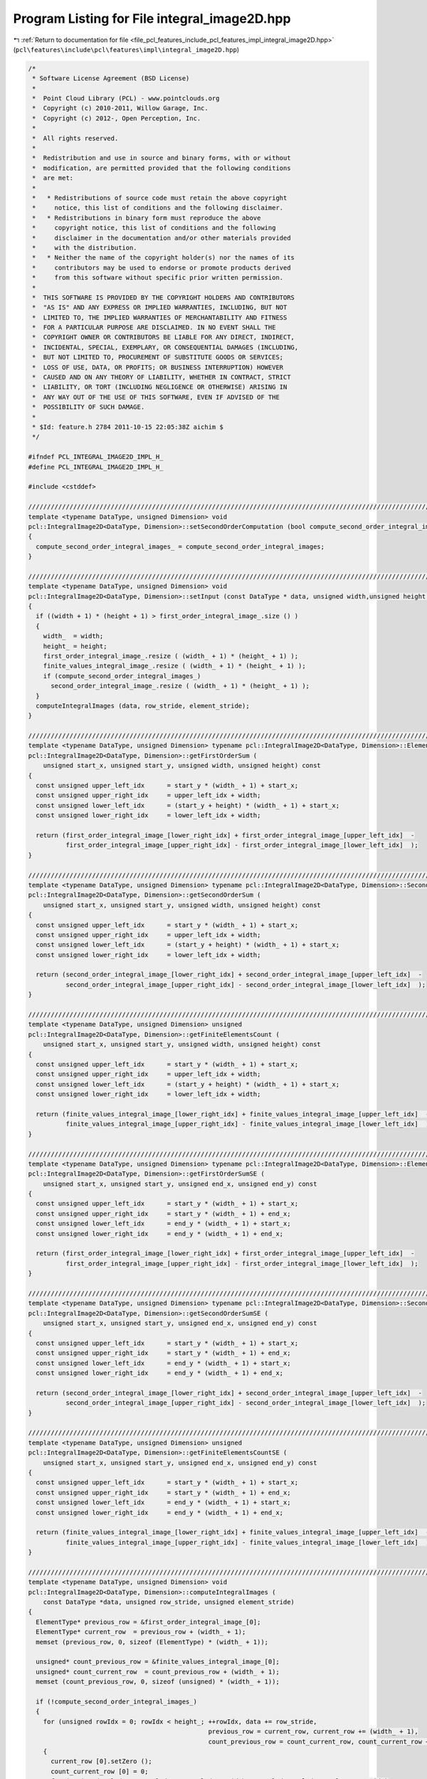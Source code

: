 
.. _program_listing_file_pcl_features_include_pcl_features_impl_integral_image2D.hpp:

Program Listing for File integral_image2D.hpp
=============================================

|exhale_lsh| :ref:`Return to documentation for file <file_pcl_features_include_pcl_features_impl_integral_image2D.hpp>` (``pcl\features\include\pcl\features\impl\integral_image2D.hpp``)

.. |exhale_lsh| unicode:: U+021B0 .. UPWARDS ARROW WITH TIP LEFTWARDS

.. code-block:: cpp

   /*
    * Software License Agreement (BSD License)
    *
    *  Point Cloud Library (PCL) - www.pointclouds.org
    *  Copyright (c) 2010-2011, Willow Garage, Inc.
    *  Copyright (c) 2012-, Open Perception, Inc.
    *
    *  All rights reserved.
    *
    *  Redistribution and use in source and binary forms, with or without
    *  modification, are permitted provided that the following conditions
    *  are met:
    *
    *   * Redistributions of source code must retain the above copyright
    *     notice, this list of conditions and the following disclaimer.
    *   * Redistributions in binary form must reproduce the above
    *     copyright notice, this list of conditions and the following
    *     disclaimer in the documentation and/or other materials provided
    *     with the distribution.
    *   * Neither the name of the copyright holder(s) nor the names of its
    *     contributors may be used to endorse or promote products derived
    *     from this software without specific prior written permission.
    *
    *  THIS SOFTWARE IS PROVIDED BY THE COPYRIGHT HOLDERS AND CONTRIBUTORS
    *  "AS IS" AND ANY EXPRESS OR IMPLIED WARRANTIES, INCLUDING, BUT NOT
    *  LIMITED TO, THE IMPLIED WARRANTIES OF MERCHANTABILITY AND FITNESS
    *  FOR A PARTICULAR PURPOSE ARE DISCLAIMED. IN NO EVENT SHALL THE
    *  COPYRIGHT OWNER OR CONTRIBUTORS BE LIABLE FOR ANY DIRECT, INDIRECT,
    *  INCIDENTAL, SPECIAL, EXEMPLARY, OR CONSEQUENTIAL DAMAGES (INCLUDING,
    *  BUT NOT LIMITED TO, PROCUREMENT OF SUBSTITUTE GOODS OR SERVICES;
    *  LOSS OF USE, DATA, OR PROFITS; OR BUSINESS INTERRUPTION) HOWEVER
    *  CAUSED AND ON ANY THEORY OF LIABILITY, WHETHER IN CONTRACT, STRICT
    *  LIABILITY, OR TORT (INCLUDING NEGLIGENCE OR OTHERWISE) ARISING IN
    *  ANY WAY OUT OF THE USE OF THIS SOFTWARE, EVEN IF ADVISED OF THE
    *  POSSIBILITY OF SUCH DAMAGE.
    *
    * $Id: feature.h 2784 2011-10-15 22:05:38Z aichim $
    */
   
   #ifndef PCL_INTEGRAL_IMAGE2D_IMPL_H_
   #define PCL_INTEGRAL_IMAGE2D_IMPL_H_
   
   #include <cstddef>
   
   //////////////////////////////////////////////////////////////////////////////////////////////////////////////////
   template <typename DataType, unsigned Dimension> void
   pcl::IntegralImage2D<DataType, Dimension>::setSecondOrderComputation (bool compute_second_order_integral_images)
   {
     compute_second_order_integral_images_ = compute_second_order_integral_images;
   }
   
   //////////////////////////////////////////////////////////////////////////////////////////////////////////////////
   template <typename DataType, unsigned Dimension> void
   pcl::IntegralImage2D<DataType, Dimension>::setInput (const DataType * data, unsigned width,unsigned height, unsigned element_stride, unsigned row_stride)
   {
     if ((width + 1) * (height + 1) > first_order_integral_image_.size () )
     {
       width_  = width;
       height_ = height;
       first_order_integral_image_.resize ( (width_ + 1) * (height_ + 1) );
       finite_values_integral_image_.resize ( (width_ + 1) * (height_ + 1) );
       if (compute_second_order_integral_images_)
         second_order_integral_image_.resize ( (width_ + 1) * (height_ + 1) );
     }
     computeIntegralImages (data, row_stride, element_stride);
   }
   
   //////////////////////////////////////////////////////////////////////////////////////////////////////////////////
   template <typename DataType, unsigned Dimension> typename pcl::IntegralImage2D<DataType, Dimension>::ElementType
   pcl::IntegralImage2D<DataType, Dimension>::getFirstOrderSum (
       unsigned start_x, unsigned start_y, unsigned width, unsigned height) const
   {
     const unsigned upper_left_idx      = start_y * (width_ + 1) + start_x;
     const unsigned upper_right_idx     = upper_left_idx + width;
     const unsigned lower_left_idx      = (start_y + height) * (width_ + 1) + start_x;
     const unsigned lower_right_idx     = lower_left_idx + width;
   
     return (first_order_integral_image_[lower_right_idx] + first_order_integral_image_[upper_left_idx]  -
             first_order_integral_image_[upper_right_idx] - first_order_integral_image_[lower_left_idx]  );
   }
   
   //////////////////////////////////////////////////////////////////////////////////////////////////////////////////
   template <typename DataType, unsigned Dimension> typename pcl::IntegralImage2D<DataType, Dimension>::SecondOrderType
   pcl::IntegralImage2D<DataType, Dimension>::getSecondOrderSum (
       unsigned start_x, unsigned start_y, unsigned width, unsigned height) const
   {
     const unsigned upper_left_idx      = start_y * (width_ + 1) + start_x;
     const unsigned upper_right_idx     = upper_left_idx + width;
     const unsigned lower_left_idx      = (start_y + height) * (width_ + 1) + start_x;
     const unsigned lower_right_idx     = lower_left_idx + width;
   
     return (second_order_integral_image_[lower_right_idx] + second_order_integral_image_[upper_left_idx]  -
             second_order_integral_image_[upper_right_idx] - second_order_integral_image_[lower_left_idx]  );
   }
   
   //////////////////////////////////////////////////////////////////////////////////////////////////////////////////
   template <typename DataType, unsigned Dimension> unsigned
   pcl::IntegralImage2D<DataType, Dimension>::getFiniteElementsCount (
       unsigned start_x, unsigned start_y, unsigned width, unsigned height) const
   {
     const unsigned upper_left_idx      = start_y * (width_ + 1) + start_x;
     const unsigned upper_right_idx     = upper_left_idx + width;
     const unsigned lower_left_idx      = (start_y + height) * (width_ + 1) + start_x;
     const unsigned lower_right_idx     = lower_left_idx + width;
   
     return (finite_values_integral_image_[lower_right_idx] + finite_values_integral_image_[upper_left_idx]  -
             finite_values_integral_image_[upper_right_idx] - finite_values_integral_image_[lower_left_idx]  );
   }
   
   //////////////////////////////////////////////////////////////////////////////////////////////////////////////////
   template <typename DataType, unsigned Dimension> typename pcl::IntegralImage2D<DataType, Dimension>::ElementType
   pcl::IntegralImage2D<DataType, Dimension>::getFirstOrderSumSE (
       unsigned start_x, unsigned start_y, unsigned end_x, unsigned end_y) const
   {
     const unsigned upper_left_idx      = start_y * (width_ + 1) + start_x;
     const unsigned upper_right_idx     = start_y * (width_ + 1) + end_x;
     const unsigned lower_left_idx      = end_y * (width_ + 1) + start_x;
     const unsigned lower_right_idx     = end_y * (width_ + 1) + end_x;
   
     return (first_order_integral_image_[lower_right_idx] + first_order_integral_image_[upper_left_idx]  -
             first_order_integral_image_[upper_right_idx] - first_order_integral_image_[lower_left_idx]  );
   }
   
   //////////////////////////////////////////////////////////////////////////////////////////////////////////////////
   template <typename DataType, unsigned Dimension> typename pcl::IntegralImage2D<DataType, Dimension>::SecondOrderType
   pcl::IntegralImage2D<DataType, Dimension>::getSecondOrderSumSE (
       unsigned start_x, unsigned start_y, unsigned end_x, unsigned end_y) const
   {
     const unsigned upper_left_idx      = start_y * (width_ + 1) + start_x;
     const unsigned upper_right_idx     = start_y * (width_ + 1) + end_x;
     const unsigned lower_left_idx      = end_y * (width_ + 1) + start_x;
     const unsigned lower_right_idx     = end_y * (width_ + 1) + end_x;
   
     return (second_order_integral_image_[lower_right_idx] + second_order_integral_image_[upper_left_idx]  -
             second_order_integral_image_[upper_right_idx] - second_order_integral_image_[lower_left_idx]  );
   }
   
   //////////////////////////////////////////////////////////////////////////////////////////////////////////////////
   template <typename DataType, unsigned Dimension> unsigned
   pcl::IntegralImage2D<DataType, Dimension>::getFiniteElementsCountSE (
       unsigned start_x, unsigned start_y, unsigned end_x, unsigned end_y) const
   {
     const unsigned upper_left_idx      = start_y * (width_ + 1) + start_x;
     const unsigned upper_right_idx     = start_y * (width_ + 1) + end_x;
     const unsigned lower_left_idx      = end_y * (width_ + 1) + start_x;
     const unsigned lower_right_idx     = end_y * (width_ + 1) + end_x;
   
     return (finite_values_integral_image_[lower_right_idx] + finite_values_integral_image_[upper_left_idx]  -
             finite_values_integral_image_[upper_right_idx] - finite_values_integral_image_[lower_left_idx]  );
   }
   
   //////////////////////////////////////////////////////////////////////////////////////////////////////////////////
   template <typename DataType, unsigned Dimension> void
   pcl::IntegralImage2D<DataType, Dimension>::computeIntegralImages (
       const DataType *data, unsigned row_stride, unsigned element_stride)
   {
     ElementType* previous_row = &first_order_integral_image_[0];
     ElementType* current_row  = previous_row + (width_ + 1);
     memset (previous_row, 0, sizeof (ElementType) * (width_ + 1));
   
     unsigned* count_previous_row = &finite_values_integral_image_[0];
     unsigned* count_current_row  = count_previous_row + (width_ + 1);
     memset (count_previous_row, 0, sizeof (unsigned) * (width_ + 1));
   
     if (!compute_second_order_integral_images_)
     {
       for (unsigned rowIdx = 0; rowIdx < height_; ++rowIdx, data += row_stride,
                                                   previous_row = current_row, current_row += (width_ + 1),
                                                   count_previous_row = count_current_row, count_current_row += (width_ + 1))
       {
         current_row [0].setZero ();
         count_current_row [0] = 0;
         for (unsigned colIdx = 0, valIdx = 0; colIdx < width_; ++colIdx, valIdx += element_stride)
         {
           current_row [colIdx + 1] = previous_row [colIdx + 1] + current_row [colIdx] - previous_row [colIdx];
           count_current_row [colIdx + 1] = count_previous_row [colIdx + 1] + count_current_row [colIdx] - count_previous_row [colIdx];
           const InputType* element = reinterpret_cast <const InputType*> (&data [valIdx]);
           if (pcl_isfinite (element->sum ()))
           {
             current_row [colIdx + 1] += element->template cast<typename IntegralImageTypeTraits<DataType>::IntegralType>();
             ++(count_current_row [colIdx + 1]);
           }
         }
       }
     }
     else
     {
       SecondOrderType* so_previous_row = &second_order_integral_image_[0];
       SecondOrderType* so_current_row  = so_previous_row + (width_ + 1);
       memset (so_previous_row, 0, sizeof (SecondOrderType) * (width_ + 1));
   
       SecondOrderType so_element;
       for (unsigned rowIdx = 0; rowIdx < height_; ++rowIdx, data += row_stride,
                                                   previous_row = current_row, current_row += (width_ + 1),
                                                   count_previous_row = count_current_row, count_current_row += (width_ + 1),
                                                   so_previous_row = so_current_row, so_current_row += (width_ + 1))
       {
         current_row [0].setZero ();
         so_current_row [0].setZero ();
         count_current_row [0] = 0;
         for (unsigned colIdx = 0, valIdx = 0; colIdx < width_; ++colIdx, valIdx += element_stride)
         {
           current_row [colIdx + 1] = previous_row [colIdx + 1] + current_row [colIdx] - previous_row [colIdx];
           so_current_row [colIdx + 1] = so_previous_row [colIdx + 1] + so_current_row [colIdx] - so_previous_row [colIdx];
           count_current_row [colIdx + 1] = count_previous_row [colIdx + 1] + count_current_row [colIdx] - count_previous_row [colIdx];
   
           const InputType* element = reinterpret_cast <const InputType*> (&data [valIdx]);
           if (pcl_isfinite (element->sum ()))
           {
             current_row [colIdx + 1] += element->template cast<typename IntegralImageTypeTraits<DataType>::IntegralType>();
             ++(count_current_row [colIdx + 1]);
             for (unsigned myIdx = 0, elIdx = 0; myIdx < Dimension; ++myIdx)
               for (unsigned mxIdx = myIdx; mxIdx < Dimension; ++mxIdx, ++elIdx)
                 so_current_row [colIdx + 1][elIdx] += (*element)[myIdx] * (*element)[mxIdx];
           }
         }
       }
     }
   }
   
   ////////////////////////////////////////////////////////////////////////////////////////////////////////////////////////
   
   template <typename DataType> void
   pcl::IntegralImage2D<DataType, 1>::setInput (const DataType * data, unsigned width,unsigned height, unsigned element_stride, unsigned row_stride)
   {
     if ((width + 1) * (height + 1) > first_order_integral_image_.size () )
     {
       width_  = width;
       height_ = height;
       first_order_integral_image_.resize ( (width_ + 1) * (height_ + 1) );
       finite_values_integral_image_.resize ( (width_ + 1) * (height_ + 1) );
       if (compute_second_order_integral_images_)
         second_order_integral_image_.resize ( (width_ + 1) * (height_ + 1) );
     }
     computeIntegralImages (data, row_stride, element_stride);
   }
   
   //////////////////////////////////////////////////////////////////////////////////////////////////////////////////
   template <typename DataType> typename pcl::IntegralImage2D<DataType, 1>::ElementType
   pcl::IntegralImage2D<DataType, 1>::getFirstOrderSum (
       unsigned start_x, unsigned start_y, unsigned width, unsigned height) const
   {
     const unsigned upper_left_idx      = start_y * (width_ + 1) + start_x;
     const unsigned upper_right_idx     = upper_left_idx + width;
     const unsigned lower_left_idx      = (start_y + height) * (width_ + 1) + start_x;
     const unsigned lower_right_idx     = lower_left_idx + width;
   
     return (first_order_integral_image_[lower_right_idx] + first_order_integral_image_[upper_left_idx]  -
             first_order_integral_image_[upper_right_idx] - first_order_integral_image_[lower_left_idx]  );
   }
   
   //////////////////////////////////////////////////////////////////////////////////////////////////////////////////
   template <typename DataType> typename pcl::IntegralImage2D<DataType, 1>::SecondOrderType
   pcl::IntegralImage2D<DataType, 1>::getSecondOrderSum (
       unsigned start_x, unsigned start_y, unsigned width, unsigned height) const
   {
     const unsigned upper_left_idx      = start_y * (width_ + 1) + start_x;
     const unsigned upper_right_idx     = upper_left_idx + width;
     const unsigned lower_left_idx      = (start_y + height) * (width_ + 1) + start_x;
     const unsigned lower_right_idx     = lower_left_idx + width;
   
     return (second_order_integral_image_[lower_right_idx] + second_order_integral_image_[upper_left_idx]  -
             second_order_integral_image_[upper_right_idx] - second_order_integral_image_[lower_left_idx]  );
   }
   
   //////////////////////////////////////////////////////////////////////////////////////////////////////////////////
   template <typename DataType> unsigned
   pcl::IntegralImage2D<DataType, 1>::getFiniteElementsCount (
       unsigned start_x, unsigned start_y, unsigned width, unsigned height) const
   {
     const unsigned upper_left_idx      = start_y * (width_ + 1) + start_x;
     const unsigned upper_right_idx     = upper_left_idx + width;
     const unsigned lower_left_idx      = (start_y + height) * (width_ + 1) + start_x;
     const unsigned lower_right_idx     = lower_left_idx + width;
   
     return (finite_values_integral_image_[lower_right_idx] + finite_values_integral_image_[upper_left_idx]  -
             finite_values_integral_image_[upper_right_idx] - finite_values_integral_image_[lower_left_idx]  );
   }
   
   //////////////////////////////////////////////////////////////////////////////////////////////////////////////////
   template <typename DataType> typename pcl::IntegralImage2D<DataType, 1>::ElementType
   pcl::IntegralImage2D<DataType, 1>::getFirstOrderSumSE (
       unsigned start_x, unsigned start_y, unsigned end_x, unsigned end_y) const
   {
     const unsigned upper_left_idx      = start_y * (width_ + 1) + start_x;
     const unsigned upper_right_idx     = start_y * (width_ + 1) + end_x;
     const unsigned lower_left_idx      = end_y * (width_ + 1) + start_x;
     const unsigned lower_right_idx     = end_y * (width_ + 1) + end_x;
   
     return (first_order_integral_image_[lower_right_idx] + first_order_integral_image_[upper_left_idx]  -
             first_order_integral_image_[upper_right_idx] - first_order_integral_image_[lower_left_idx]  );
   }
   
   //////////////////////////////////////////////////////////////////////////////////////////////////////////////////
   template <typename DataType> typename pcl::IntegralImage2D<DataType, 1>::SecondOrderType
   pcl::IntegralImage2D<DataType, 1>::getSecondOrderSumSE (
       unsigned start_x, unsigned start_y, unsigned end_x, unsigned end_y) const
   {
     const unsigned upper_left_idx      = start_y * (width_ + 1) + start_x;
     const unsigned upper_right_idx     = start_y * (width_ + 1) + end_x;
     const unsigned lower_left_idx      = end_y * (width_ + 1) + start_x;
     const unsigned lower_right_idx     = end_y * (width_ + 1) + end_x;
   
     return (second_order_integral_image_[lower_right_idx] + second_order_integral_image_[upper_left_idx]  -
             second_order_integral_image_[upper_right_idx] - second_order_integral_image_[lower_left_idx]  );
   }
   
   //////////////////////////////////////////////////////////////////////////////////////////////////////////////////
   template <typename DataType> unsigned
   pcl::IntegralImage2D<DataType, 1>::getFiniteElementsCountSE (
       unsigned start_x, unsigned start_y, unsigned end_x, unsigned end_y) const
   {
     const unsigned upper_left_idx      = start_y * (width_ + 1) + start_x;
     const unsigned upper_right_idx     = start_y * (width_ + 1) + end_x;
     const unsigned lower_left_idx      = end_y * (width_ + 1) + start_x;
     const unsigned lower_right_idx     = end_y * (width_ + 1) + end_x;
   
     return (finite_values_integral_image_[lower_right_idx] + finite_values_integral_image_[upper_left_idx]  -
             finite_values_integral_image_[upper_right_idx] - finite_values_integral_image_[lower_left_idx]  );
   }
   
   //////////////////////////////////////////////////////////////////////////////////////////////////////////////////
   template <typename DataType> void
   pcl::IntegralImage2D<DataType, 1>::computeIntegralImages (
       const DataType *data, unsigned row_stride, unsigned element_stride)
   {
     ElementType* previous_row = &first_order_integral_image_[0];
     ElementType* current_row  = previous_row + (width_ + 1);
     memset (previous_row, 0, sizeof (ElementType) * (width_ + 1));
   
     unsigned* count_previous_row = &finite_values_integral_image_[0];
     unsigned* count_current_row  = count_previous_row + (width_ + 1);
     memset (count_previous_row, 0, sizeof (unsigned) * (width_ + 1));
   
     if (!compute_second_order_integral_images_)
     {
       for (unsigned rowIdx = 0; rowIdx < height_; ++rowIdx, data += row_stride,
                                                   previous_row = current_row, current_row += (width_ + 1),
                                                   count_previous_row = count_current_row, count_current_row += (width_ + 1))
       {
         current_row [0] = 0.0;
         count_current_row [0] = 0;
         for (unsigned colIdx = 0, valIdx = 0; colIdx < width_; ++colIdx, valIdx += element_stride)
         {
           current_row [colIdx + 1] = previous_row [colIdx + 1] + current_row [colIdx] - previous_row [colIdx];
           count_current_row [colIdx + 1] = count_previous_row [colIdx + 1] + count_current_row [colIdx] - count_previous_row [colIdx];
           if (pcl_isfinite (data [valIdx]))
           {
             current_row [colIdx + 1] += data [valIdx];
             ++(count_current_row [colIdx + 1]);
           }
         }
       }
     }
     else
     {
       SecondOrderType* so_previous_row = &second_order_integral_image_[0];
       SecondOrderType* so_current_row  = so_previous_row + (width_ + 1);
       memset (so_previous_row, 0, sizeof (SecondOrderType) * (width_ + 1));
   
       for (unsigned rowIdx = 0; rowIdx < height_; ++rowIdx, data += row_stride,
                                                   previous_row = current_row, current_row += (width_ + 1),
                                                   count_previous_row = count_current_row, count_current_row += (width_ + 1),
                                                   so_previous_row = so_current_row, so_current_row += (width_ + 1))
       {
         current_row [0] = 0.0;
         so_current_row [0] = 0.0;
         count_current_row [0] = 0;
         for (unsigned colIdx = 0, valIdx = 0; colIdx < width_; ++colIdx, valIdx += element_stride)
         {
           current_row [colIdx + 1] = previous_row [colIdx + 1] + current_row [colIdx] - previous_row [colIdx];
           so_current_row [colIdx + 1] = so_previous_row [colIdx + 1] + so_current_row [colIdx] - so_previous_row [colIdx];
           count_current_row [colIdx + 1] = count_previous_row [colIdx + 1] + count_current_row [colIdx] - count_previous_row [colIdx];
           if (pcl_isfinite (data[valIdx]))
           {
             current_row [colIdx + 1] += data[valIdx];
             so_current_row [colIdx + 1] += data[valIdx] * data[valIdx];
             ++(count_current_row [colIdx + 1]);
           }
         }
       }
     }
   }
   #endif    // PCL_INTEGRAL_IMAGE2D_IMPL_H_
   
